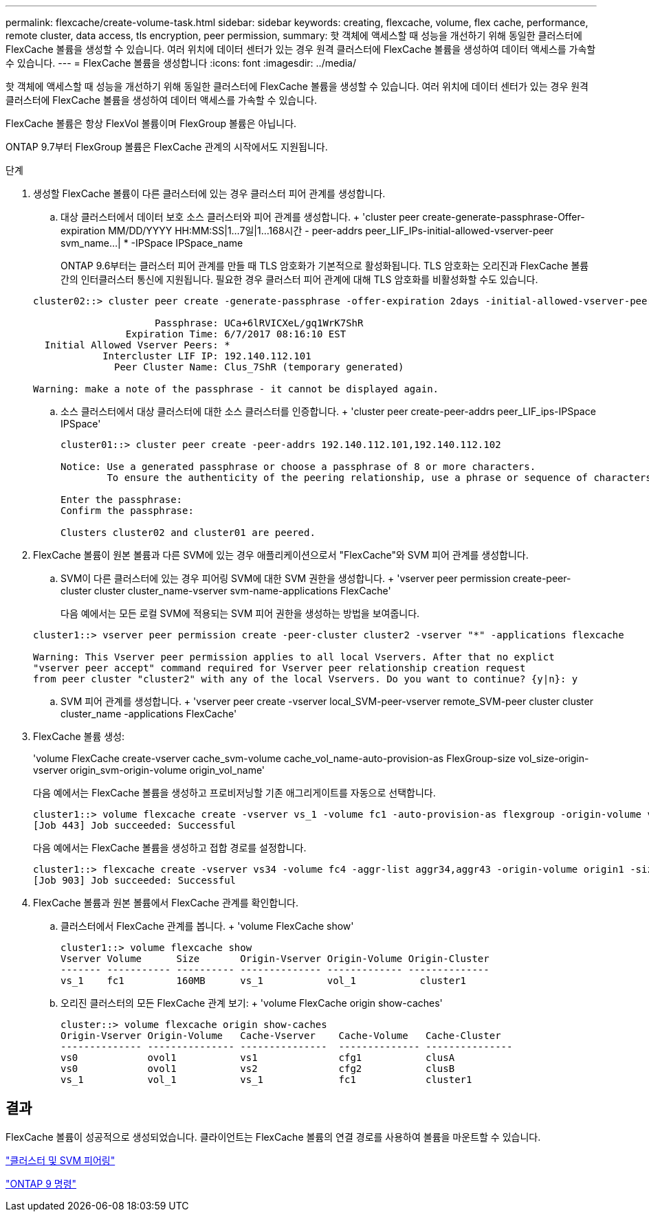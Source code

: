 ---
permalink: flexcache/create-volume-task.html 
sidebar: sidebar 
keywords: creating, flexcache, volume, flex cache, performance, remote cluster, data access, tls encryption, peer permission, 
summary: 핫 객체에 액세스할 때 성능을 개선하기 위해 동일한 클러스터에 FlexCache 볼륨을 생성할 수 있습니다. 여러 위치에 데이터 센터가 있는 경우 원격 클러스터에 FlexCache 볼륨을 생성하여 데이터 액세스를 가속할 수 있습니다. 
---
= FlexCache 볼륨을 생성합니다
:icons: font
:imagesdir: ../media/


[role="lead"]
핫 객체에 액세스할 때 성능을 개선하기 위해 동일한 클러스터에 FlexCache 볼륨을 생성할 수 있습니다. 여러 위치에 데이터 센터가 있는 경우 원격 클러스터에 FlexCache 볼륨을 생성하여 데이터 액세스를 가속할 수 있습니다.

FlexCache 볼륨은 항상 FlexVol 볼륨이며 FlexGroup 볼륨은 아닙니다.

ONTAP 9.7부터 FlexGroup 볼륨은 FlexCache 관계의 시작에서도 지원됩니다.

.단계
. 생성할 FlexCache 볼륨이 다른 클러스터에 있는 경우 클러스터 피어 관계를 생성합니다.
+
.. 대상 클러스터에서 데이터 보호 소스 클러스터와 피어 관계를 생성합니다. + 'cluster peer create-generate-passphrase-Offer-expiration MM/DD/YYYY HH:MM:SS|1...7일|1...168시간 - peer-addrs peer_LIF_IPs-initial-allowed-vserver-peer svm_name...| * -IPSpace IPSpace_name
+
ONTAP 9.6부터는 클러스터 피어 관계를 만들 때 TLS 암호화가 기본적으로 활성화됩니다. TLS 암호화는 오리진과 FlexCache 볼륨 간의 인터클러스터 통신에 지원됩니다. 필요한 경우 클러스터 피어 관계에 대해 TLS 암호화를 비활성화할 수도 있습니다.

+
[listing]
----
cluster02::> cluster peer create -generate-passphrase -offer-expiration 2days -initial-allowed-vserver-peers *

                     Passphrase: UCa+6lRVICXeL/gq1WrK7ShR
                Expiration Time: 6/7/2017 08:16:10 EST
  Initial Allowed Vserver Peers: *
            Intercluster LIF IP: 192.140.112.101
              Peer Cluster Name: Clus_7ShR (temporary generated)

Warning: make a note of the passphrase - it cannot be displayed again.
----
.. 소스 클러스터에서 대상 클러스터에 대한 소스 클러스터를 인증합니다. + 'cluster peer create-peer-addrs peer_LIF_ips-IPSpace IPSpace'
+
[listing]
----
cluster01::> cluster peer create -peer-addrs 192.140.112.101,192.140.112.102

Notice: Use a generated passphrase or choose a passphrase of 8 or more characters.
        To ensure the authenticity of the peering relationship, use a phrase or sequence of characters that would be hard to guess.

Enter the passphrase:
Confirm the passphrase:

Clusters cluster02 and cluster01 are peered.
----


. FlexCache 볼륨이 원본 볼륨과 다른 SVM에 있는 경우 애플리케이션으로서 "FlexCache"와 SVM 피어 관계를 생성합니다.
+
.. SVM이 다른 클러스터에 있는 경우 피어링 SVM에 대한 SVM 권한을 생성합니다. + 'vserver peer permission create-peer-cluster cluster cluster_name-vserver svm-name-applications FlexCache'
+
다음 예에서는 모든 로컬 SVM에 적용되는 SVM 피어 권한을 생성하는 방법을 보여줍니다.

+
[listing]
----
cluster1::> vserver peer permission create -peer-cluster cluster2 -vserver "*" -applications flexcache

Warning: This Vserver peer permission applies to all local Vservers. After that no explict
"vserver peer accept" command required for Vserver peer relationship creation request
from peer cluster "cluster2" with any of the local Vservers. Do you want to continue? {y|n}: y
----
.. SVM 피어 관계를 생성합니다. + 'vserver peer create -vserver local_SVM-peer-vserver remote_SVM-peer cluster cluster cluster_name -applications FlexCache'


. FlexCache 볼륨 생성:
+
'volume FlexCache create-vserver cache_svm-volume cache_vol_name-auto-provision-as FlexGroup-size vol_size-origin-vserver origin_svm-origin-volume origin_vol_name'

+
다음 예에서는 FlexCache 볼륨을 생성하고 프로비저닝할 기존 애그리게이트를 자동으로 선택합니다.

+
[listing]
----
cluster1::> volume flexcache create -vserver vs_1 -volume fc1 -auto-provision-as flexgroup -origin-volume vol_1 -size 160MB -origin-vserver vs_1
[Job 443] Job succeeded: Successful
----
+
다음 예에서는 FlexCache 볼륨을 생성하고 접합 경로를 설정합니다.

+
[listing]
----
cluster1::> flexcache create -vserver vs34 -volume fc4 -aggr-list aggr34,aggr43 -origin-volume origin1 -size 400m -junction-path /fc4
[Job 903] Job succeeded: Successful
----
. FlexCache 볼륨과 원본 볼륨에서 FlexCache 관계를 확인합니다.
+
.. 클러스터에서 FlexCache 관계를 봅니다. + 'volume FlexCache show'
+
[listing]
----
cluster1::> volume flexcache show
Vserver Volume      Size       Origin-Vserver Origin-Volume Origin-Cluster
------- ----------- ---------- -------------- ------------- --------------
vs_1    fc1         160MB      vs_1           vol_1           cluster1
----
.. 오리진 클러스터의 모든 FlexCache 관계 보기: + 'volume FlexCache origin show-caches'
+
[listing]
----
cluster::> volume flexcache origin show-caches
Origin-Vserver Origin-Volume   Cache-Vserver    Cache-Volume   Cache-Cluster
-------------- --------------- ---------------  -------------- ---------------
vs0            ovol1           vs1              cfg1           clusA
vs0            ovol1           vs2              cfg2           clusB
vs_1           vol_1           vs_1             fc1            cluster1
----






== 결과

FlexCache 볼륨이 성공적으로 생성되었습니다. 클라이언트는 FlexCache 볼륨의 연결 경로를 사용하여 볼륨을 마운트할 수 있습니다.

link:../peering/index.html["클러스터 및 SVM 피어링"]

http://docs.netapp.com/ontap-9/topic/com.netapp.doc.dot-cm-cmpr/GUID-5CB10C70-AC11-41C0-8C16-B4D0DF916E9B.html["ONTAP 9 명령"]
